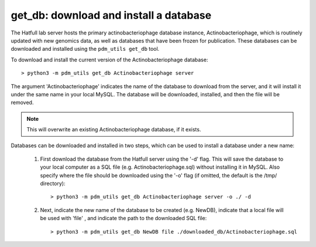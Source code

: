 .. _getdb:

get_db: download and install a database
=======================================


The Hatfull lab server hosts the primary actinobacteriophage database instance, Actinobacteriophage, which is routinely updated with new genomics data, as well as databases that have been frozen for publication. These databases can be downloaded and installed using the ``pdm_utils get_db`` tool.

To download and install the current version of the Actinobacteriophage database::

    > python3 -m pdm_utils get_db Actinobacteriophage server

The argument 'Actinobacteriophage' indicates the name of the database to download from the server, and it will install it under the same name in your local MySQL. The database will be downloaded, installed, and then the file will be removed.

.. note::
    This will overwrite an existing Actinobacteriophage database, if it exists.


Databases can be downloaded and installed in two steps, which can be used to install a database under a new name:

    1. First download the database from the Hatfull server using the '-d' flag. This will save the database to your local computer as a SQL file (e.g. Actinobacteriophage.sql) without installing it in MySQL. Also specify where the file should be downloaded using the '-o' flag (if omitted, the default is the /tmp/ directory)::

        > python3 -m pdm_utils get_db Actinobacteriophage server -o ./ -d


    2. Next, indicate the new name of the database to be created (e.g. NewDB), indicate that a local file will be used with 'file' , and indicate the path to the downloaded SQL file::

        > python3 -m pdm_utils get_db NewDB file ./downloaded_db/Actinobacteriophage.sql
